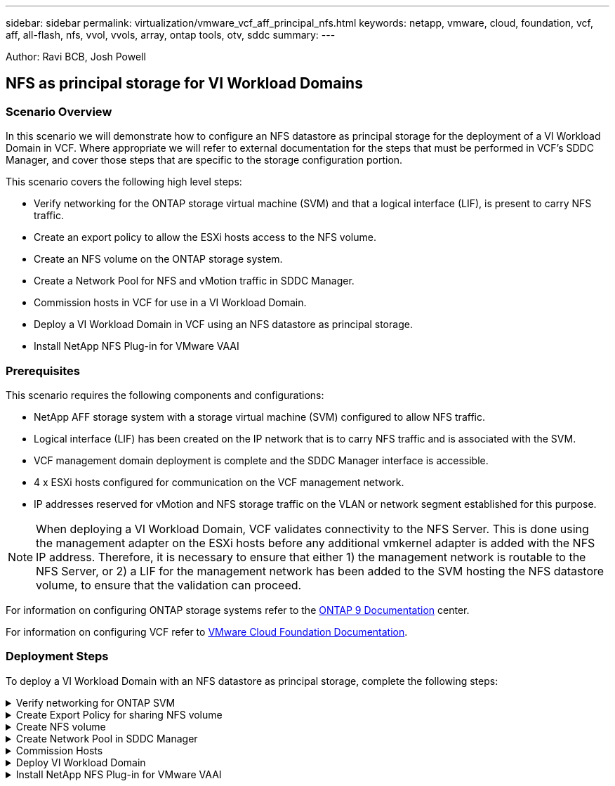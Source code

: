 ---
sidebar: sidebar
permalink: virtualization/vmware_vcf_aff_principal_nfs.html
keywords: netapp, vmware, cloud, foundation, vcf, aff, all-flash, nfs, vvol, vvols, array, ontap tools, otv, sddc
summary:
---

:hardbreaks:
:nofooter:
:icons: font
:linkattrs:
:imagesdir: ./../media/

[.lead]
Author: Ravi BCB, Josh Powell

== NFS as principal storage for VI Workload Domains

=== Scenario Overview
In this scenario we will demonstrate how to configure an NFS datastore as principal storage for the deployment of a VI Workload Domain in VCF. Where appropriate we will refer to external documentation for the steps that must be performed in VCF's SDDC Manager, and cover those steps that are specific to the storage configuration portion.

This scenario covers the following high level steps:

* Verify networking for the ONTAP storage virtual machine (SVM) and that a logical interface (LIF), is present to carry NFS traffic.
* Create an export policy to allow the ESXi hosts access to the NFS volume.
* Create an NFS volume on the ONTAP storage system.
* Create a Network Pool for NFS and vMotion traffic in SDDC Manager.
* Commission hosts in VCF for use in a VI Workload Domain.
* Deploy a VI Workload Domain in VCF using an NFS datastore as principal storage.
* Install NetApp NFS Plug-in for VMware VAAI

=== Prerequisites
This scenario requires the following components and configurations:

* NetApp AFF storage system with a storage virtual machine (SVM) configured to allow NFS traffic.
* Logical interface (LIF) has been created on the IP network that is to carry NFS traffic and is associated with the SVM.
* VCF management domain deployment is complete and the SDDC Manager interface is accessible.
* 4 x ESXi hosts configured for communication on the VCF management network.
* IP addresses reserved for vMotion and NFS storage traffic on the VLAN or network segment established for this purpose.

[NOTE]
When deploying a VI Workload Domain, VCF validates connectivity to the NFS Server. This is done using the management adapter on the ESXi hosts before any additional vmkernel adapter is added with the NFS IP address. Therefore, it is necessary to ensure that either 1) the management network is routable to the NFS Server, or 2) a LIF for the management network has been added to the SVM hosting the NFS datastore volume, to ensure that the validation can proceed.

For information on configuring ONTAP storage systems refer to the link:https://docs.netapp.com/us-en/ontap[ONTAP 9 Documentation] center.

For information on configuring VCF refer to link:https://docs.vmware.com/en/VMware-Cloud-Foundation/index.html[VMware Cloud Foundation Documentation].

=== Deployment Steps
To deploy a VI Workload Domain with an NFS datastore as principal storage, complete the following steps:

.Verify networking for ONTAP SVM
[%collapsible]
==== 
Verify that the required logical interfaces have been established for the network that will carry NFS traffic between the ONTAP storage cluster and VI Workload Domain.

. From ONTAP System Manager navigate to *Storage VMs* in the lefthand menu and click on the SVM to be used for NFS traffic. On the *Overview* tab, under *NETWORK IP INTERFACES*, click on the numeric to the right of *NFS*. In the list verify that the required LIF IP addresses are listed.
+
image:vmware-vcf-aff-image03.png[Verify LIFs for SVM]

Alternately, verify the LIFs associated with an SVM from the ONTAP CLI with the following command:

[source, cli]
network interface show -vserver <SVM_NAME>

. Verify that the ESXi hosts can communicate to the ONTAP NFS Server. Log into the ESXi host via SSH and ping the SVM LIF:

[source, cli]
vmkping <IP Address>

[NOTE]
When deploying a VI Workload Domain, VCF validates connectivity to the NFS Server. This is done using the management adapter on the ESXi hosts before any additional vmkernel adapter is added with the NFS IP address. Therefore, it is necessary to ensure that either 1) the management network is routable to the NFS Server, or 2) a LIF for the management network has been added to the SVM hosting the NFS datastore volume, to ensure that the validation can proceed.
====

.Create Export Policy for sharing NFS volume
[%collapsible]
==== 
Create an export policy in ONTAP System Manager to define access control for NFS volumes.

. In ONTAP System Manager click on *Storage VMs* in the lefthand menu and select an SVM from the list.

. On the *Settings* tab locate *Export Policies* and click on the arrow to access.
+
image:vmware-vcf-aff-image06.png[Access Export Policies]

. In the *New export policy* window add a name for the policy, click on the *Add new rules* button and then on the *+Add* button to begin adding a new rule.
+
image:vmware-vcf-aff-image07.png[New export policy]

. Fill in the IP Addresses, IP address range, or network that you wish to include in the rule. Uncheck the *SMB/Cifs* and *FlexCache* boxes and make selections for the access details below. Selecting the UNIX boxes is sufficient for ESXi host access.
+
image:vmware-vcf-aff-image08.png[Save new rule]
+
[NOTE]
When deploying a VI Workload Domain, VCF validates connectivity to the NFS Server. This is done using the management adapter on the ESXi hosts before any additional vmkernel adapter is added with the NFS IP address. Therefore, it is necessary to ensure that the export policy includes the VCF management network in order to allow the validation to proceed.

. Once all rules have been entered click on the *Save* button to save the new Export Policy.

. Alternately, you can create export policies and rules in the ONTAP CLI. Refer to the steps for creating an export policy and adding rules in the ONTAP documentation.
* Use the ONTAP CLI to link:https://docs.netapp.com/us-en/ontap/nfs-config/create-export-policy-task.html[Create an export policy].
* Use the ONTAP CLI to link:https://docs.netapp.com/us-en/ontap/nfs-config/add-rule-export-policy-task.html[Add a rule to an export policy].
====

.Create NFS volume
[%collapsible]
==== 
Create an NFS volume on the ONTAP storage system to be used as a datastore in the Workload Domain deployment.

. From ONTAP System Manager navigate to *Storage > Volumes*  in the lefthand menu and click on *+Add* to create a new volume.
+
image:vmware-vcf-aff-image09.png[Add new volume]

. Add a name for the volume, fill out the desired capacity and selection the storage VM that will host the volume. Click on *More Options*  to continue.
+
image:vmware-vcf-aff-image10.png[Add volume details]

. Under Access Permissions, select the Export Policy which includes the VCF management network or IP address and NFS network IP addresses that will be used for both validation of the NFS Server and NFS traffic.
+
image:vmware-vcf-aff-image11.png[Add volume details]
+
[NOTE]
When deploying a VI Workload Domain, VCF validates connectivity to the NFS Server. This is done using the management adapter on the ESXi hosts before any additional vmkernel adapter is added with the NFS IP address. Therefore, it is necessary to ensure that either 1) the management network is routable to the NFS Server, or 2) a LIF for the management network has been added to the SVM hosting the NFS datastore volume, to ensure that the validation can proceed.

. Alternately, ONTAP Volumes can be created in the ONTAP CLI. For more information refer to the link:https://docs.netapp.com/us-en/ontap-cli-9141//lun-create.html[lun create] command in the ONTAP commands documentation.
====

.Create Network Pool in SDDC Manager
[%collapsible]
==== 
ANetwork Pool must be created in SDDC Manager before commissioning the ESXi hosts, as preparation for deploying them in a VI Workload Domain. The Network Pool must include the network information and IP address range(s) for VMkernel adapters to be used for communication with the NFS server.

. From the SDDC Manager web interface navigate to *Network Settings* in the lefthand menu and click on the *+ Create Network Pool* button.
+
image:vmware-vcf-aff-image04.png[Create Network Pool]

. Fill out a name for the Network Pool, select the check box for NFS and fill out all networking details. Repeat this for the vMotion network information.
+
image:vmware-vcf-aff-image05.png[Network Pool Configuration]

. Click the *Save* button to complete creating the Network Pool.
====

.Commission Hosts
[%collapsible]
==== 
Before ESXi hosts can be deployed as a workload domain they must be added to the SDDC Manager inventory. This involves providing the required information, passing validation and starting the commissioning process. 

For more information see link:https://docs.vmware.com/en/VMware-Cloud-Foundation/5.1/vcf-admin/GUID-45A77DE0-A38D-4655-85E2-BB8969C6993F.html[Commission Hosts] in the VCF Administration Guide.

. From the SDDC Manager interface navigate to *Hosts* in the lefthand menu and click on the *Commission Hosts* button.
+
image:vmware-vcf-aff-image16.png[Start commission hosts]

. The first page is a prerequisite checklist. Double-check all prerequisites and select all checkboxes to proceed.
+
image:vmware-vcf-aff-image17.png[Confirm prerequisites]

. In the *Host Addition and Validation* window fill out the *Host FQDN*, *Storage Type*, The *Network Pool* name that includes the vMotion and NFS storage IP addresses to be used for the workload domain, and the credentials to access the ESXi host. Click on *Add* to add the host to the group of hosts to be validated.
+
image:vmware-vcf-aff-image18.png[Host Addition and Validation window]

. Once all hosts to be validated have been added, click on the *Validate All* button to continue.

. Assuming all hosts are validated, click on *Next* to continue. 
+
image:vmware-vcf-aff-image19.png[Validate All and click Next]

. Review the list of hosts to be commissioned and click on the *Commission* button to start the process. Monitor the commissioning process from the Task pane in SDDC manager.
+
image:vmware-vcf-aff-image20.png[Validate All and click Next]
====

.Deploy VI Workload Domain
[%collapsible]
====
Deploying VI workload domains is accomplished using the VCF Cloud Manager interface. Only the steps related to the storage configuration will be presented here.

For step-by-step instructions on deploying a VI workload domain refer to link:https://docs.vmware.com/en/VMware-Cloud-Foundation/5.1/vcf-admin/GUID-E64CEFDD-DCA2-4D19-B5C5-D8ABE66407B8.html#GUID-E64CEFDD-DCA2-4D19-B5C5-D8ABE66407B8[Deploy a VI Workload Domain Using the SDDC Manager UI].

. From the SDDC Manager Dashboard click on *+ Workload Domain* in the upper right hand corner to create a new Workload Domain.
+
image:vmware-vcf-aff-image12.png[Create new workload domain]

. In the VI Configuration wizard fill out the sections for *General Info, Cluster, Compute, Networking*, and *Host Selection* as required.

For information on filling out the information required in the VI Configuration wizard refer to link:https://docs.vmware.com/en/VMware-Cloud-Foundation/5.1/vcf-admin/GUID-E64CEFDD-DCA2-4D19-B5C5-D8ABE66407B8.html#GUID-E64CEFDD-DCA2-4D19-B5C5-D8ABE66407B8[Deploy a VI Workload Domain Using the SDDC Manager UI]. 

image:vmware-vcf-aff-image13.png[VI Configuration Wizard]

. In the NFS Storage  section fill out the Datastore Name, the folder mount point of the NFS volume and the IP address of the ONTAP NFS storage VM LIF.
+
image:vmware-vcf-aff-image14.png[Add NFS storage info]

. In the VI Configuration wizard complete the Switch Configuration and License steps, and then click on *Finish* to start the Workload Domain creation process.
+
image:vmware-vcf-aff-image15.png[complete VI Configuration wizard]

. Monitor the process and resolve any validation issues that arise during the process.
====

.Install NetApp NFS Plug-in for VMware VAAI
[%collapsible]
====
The NetApp NFS Plug-in for VMware VAAI integrates the VMware Virtual Disk Libraries installed on the ESXi host and provides higher performance cloning operations that finish faster. This is a recommended procedure when using ONTAP storage systems with VMware vSphere.

For step-by-step instructions on deploying the NetApp NFS Plug-in for VMware VAAI following the instructions at link:https://docs.netapp.com/us-en/nfs-plugin-vmware-vaai/task-install-netapp-nfs-plugin-for-vmware-vaai.html[Install NetApp NFS Plug-in for VMware VAAI].
====



